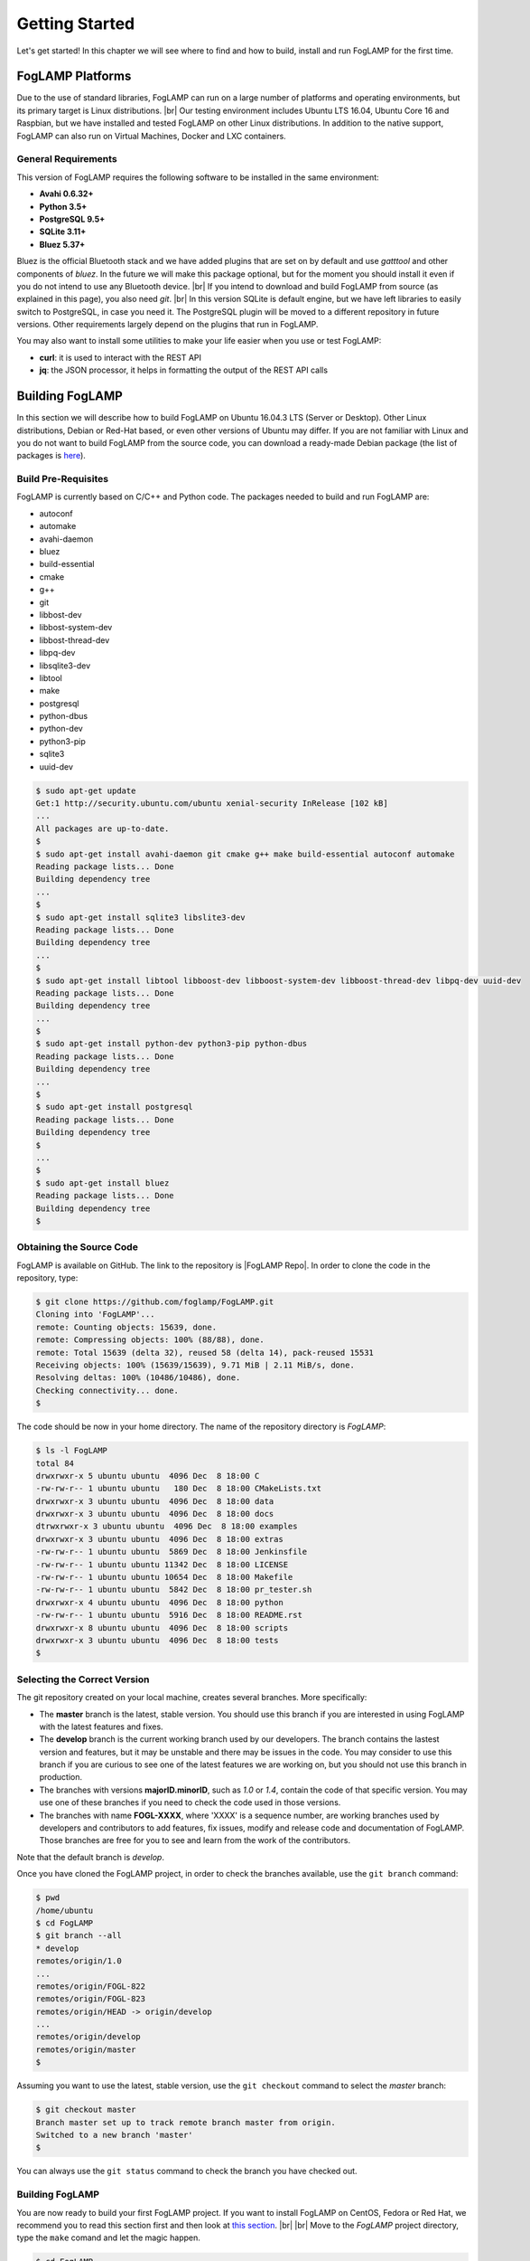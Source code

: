 .. Getting Started describes how to build and install FogLAMP

.. |br| raw:: html

   <br />

.. Images
.. |foglamp_all_round| image:: images/foglamp_all_round_solution.jpg

.. Links
.. _here: #id1
.. _this section: #appendix-building-foglamp-on-centos

.. Links in new tabs
.. |FogLAMP Repo| raw:: html

   <a href="https://github.com/foglamp/FogLAMP" target="_blank">https://github.com/foglamp/FogLAMP</a>

.. |GCC Bug| raw:: html

   <a href="https://gcc.gnu.org/bugzilla/show_bug.cgi?id=66425" target="_blank">here</a>

.. |snappy| raw:: html

   <a href="https://snapcraft.io" target="_blank">Snappy</a>

.. =============================================


***************
Getting Started
***************

Let's get started! In this chapter we will see where to find and how to build, install and run FogLAMP for the first time.


FogLAMP Platforms
=================

Due to the use of standard libraries, FogLAMP can run on a large number of platforms and operating environments, but its primary target is Linux distributions. |br| Our testing environment includes Ubuntu LTS 16.04, Ubuntu Core 16 and Raspbian, but we have installed and tested FogLAMP on other Linux distributions. In addition to the native support, FogLAMP can also run on Virtual Machines, Docker and LXC containers.


General Requirements
--------------------

This version of FogLAMP requires the following software to be installed in the same environment:

- **Avahi 0.6.32+**
- **Python 3.5+**
- **PostgreSQL 9.5+**
- **SQLite 3.11+**
- **Bluez 5.37+**

Bluez is the official Bluetooth stack and we have added plugins that are set on by default and use *gatttool* and other components of *bluez*. In the future we will make this package optional, but for the moment you should install it even if you do not intend to use any Bluetooth device. |br| If you intend to download and build FogLAMP from source (as explained in this page), you also need *git*. |br| In this version SQLite is default engine, but we have left libraries to easily switch to PostgreSQL, in case you need it. The PostgreSQL plugin will be moved to a different repository in future versions. Other requirements largely depend on the plugins that run in FogLAMP.

You may also want to install some utilities to make your life easier when you use or test FogLAMP:

- **curl**: it is used to interact with the REST API
- **jq**: the JSON processor, it helps in formatting the output of the REST API calls


Building FogLAMP
================

In this section we will describe how to build FogLAMP on Ubuntu 16.04.3 LTS (Server or Desktop).  Other Linux distributions, Debian or Red-Hat based, or even other versions of Ubuntu may differ. If you are not familiar with Linux and you do not want to build FogLAMP from the source code, you can download a ready-made Debian package (the list of packages is `here <92_downloads.html>`_).


Build Pre-Requisites
--------------------

FogLAMP is currently based on C/C++ and Python code. The packages needed to build and run FogLAMP are:

- autoconf 
- automake 
- avahi-daemon
- bluez
- build-essential 
- cmake
- g++
- git
- libbost-dev
- libbost-system-dev
- libbost-thread-dev
- libpq-dev
- libsqlite3-dev
- libtool 
- make
- postgresql
- python-dbus
- python-dev
- python3-pip
- sqlite3
- uuid-dev

.. code-block:: console

  $ sudo apt-get update
  Get:1 http://security.ubuntu.com/ubuntu xenial-security InRelease [102 kB]
  ...
  All packages are up-to-date.
  $
  $ sudo apt-get install avahi-daemon git cmake g++ make build-essential autoconf automake
  Reading package lists... Done
  Building dependency tree
  ...
  $
  $ sudo apt-get install sqlite3 libslite3-dev
  Reading package lists... Done
  Building dependency tree
  ...
  $
  $ sudo apt-get install libtool libboost-dev libboost-system-dev libboost-thread-dev libpq-dev uuid-dev
  Reading package lists... Done
  Building dependency tree
  ...
  $
  $ sudo apt-get install python-dev python3-pip python-dbus
  Reading package lists... Done
  Building dependency tree
  ...
  $
  $ sudo apt-get install postgresql
  Reading package lists... Done
  Building dependency tree
  $
  ...
  $
  $ sudo apt-get install bluez
  Reading package lists... Done
  Building dependency tree
  $


Obtaining the Source Code
-------------------------

FogLAMP is available on GitHub. The link to the repository is |FogLAMP Repo|. In order to clone the code in the repository, type:

.. code-block:: console

  $ git clone https://github.com/foglamp/FogLAMP.git
  Cloning into 'FogLAMP'...
  remote: Counting objects: 15639, done.
  remote: Compressing objects: 100% (88/88), done.
  remote: Total 15639 (delta 32), reused 58 (delta 14), pack-reused 15531
  Receiving objects: 100% (15639/15639), 9.71 MiB | 2.11 MiB/s, done.
  Resolving deltas: 100% (10486/10486), done.
  Checking connectivity... done.
  $

The code should be now in your home directory. The name of the repository directory is *FogLAMP*:

.. code-block:: console

  $ ls -l FogLAMP
  total 84
  drwxrwxr-x 5 ubuntu ubuntu  4096 Dec  8 18:00 C
  -rw-rw-r-- 1 ubuntu ubuntu   180 Dec  8 18:00 CMakeLists.txt
  drwxrwxr-x 3 ubuntu ubuntu  4096 Dec  8 18:00 data
  drwxrwxr-x 3 ubuntu ubuntu  4096 Dec  8 18:00 docs
  dtrwxrwxr-x 3 ubuntu ubuntu  4096 Dec  8 18:00 examples
  drwxrwxr-x 3 ubuntu ubuntu  4096 Dec  8 18:00 extras
  -rw-rw-r-- 1 ubuntu ubuntu  5869 Dec  8 18:00 Jenkinsfile
  -rw-rw-r-- 1 ubuntu ubuntu 11342 Dec  8 18:00 LICENSE
  -rw-rw-r-- 1 ubuntu ubuntu 10654 Dec  8 18:00 Makefile
  -rw-rw-r-- 1 ubuntu ubuntu  5842 Dec  8 18:00 pr_tester.sh
  drwxrwxr-x 4 ubuntu ubuntu  4096 Dec  8 18:00 python
  -rw-rw-r-- 1 ubuntu ubuntu  5916 Dec  8 18:00 README.rst
  drwxrwxr-x 8 ubuntu ubuntu  4096 Dec  8 18:00 scripts
  drwxrwxr-x 3 ubuntu ubuntu  4096 Dec  8 18:00 tests
  $


Selecting the Correct Version
-----------------------------

The git repository created on your local machine, creates several branches. More specifically:

- The **master** branch is the latest, stable version. You should use this branch if you are interested in using FogLAMP with the latest features and fixes.
- The **develop** branch is the current working branch used by our developers. The branch contains the lastest version and features, but it may be unstable and there may be issues in the code. You may consider to use this branch if you are curious to see one of the latest features we are working on, but you should not use this branch in production.
- The branches with versions **majorID.minorID**, such as *1.0* or *1.4*, contain the code of that specific version. You may use one of these branches if you need to check the code used in those versions.
- The branches with name **FOGL-XXXX**, where 'XXXX' is a sequence number, are working branches used by developers and contributors to add features, fix issues, modify and release code and documentation of FogLAMP. Those branches are free for you to see and learn from the work of the contributors.
 
Note that the default branch is *develop*.

Once you have cloned the FogLAMP project, in order to check the branches available, use the ``git branch`` command:

.. code-block:: console

  $ pwd
  /home/ubuntu
  $ cd FogLAMP
  $ git branch --all
  * develop
  remotes/origin/1.0
  ...
  remotes/origin/FOGL-822
  remotes/origin/FOGL-823
  remotes/origin/HEAD -> origin/develop
  ...
  remotes/origin/develop
  remotes/origin/master
  $

Assuming you want to use the latest, stable version, use the ``git checkout`` command to select the *master* branch:

.. code-block:: console

  $ git checkout master
  Branch master set up to track remote branch master from origin.
  Switched to a new branch 'master'
  $

You can always use the ``git status`` command to check the branch you have checked out.


Building FogLAMP
----------------

You are now ready to build your first FogLAMP project. If you want to install FogLAMP on CentOS, Fedora or Red Hat, we recommend you to read this section first and then look at `this section`_. |br| |br|
Move to the *FogLAMP* project directory, type the ``make`` comand and let the magic happen.

.. code-block:: console

  $ cd FogLAMP
  $ make
  mkdir -p cmake_build
  cd cmake_build ; cmake /home/ubuntu/FogLAMP/
  -- The C compiler identification is GNU 5.4.0
  -- The CXX compiler identification is GNU 5.4.0
  ...
  Successfully built aiocoap pexpect
  Installing collected packages: aiocoap, cbor2, six, pyparsing, packaging, async-timeout, multidict, yarl, chardet, aiohttp, typing, aiohttp-cors, cchardet, certifi, idna, urllib3, requests, ptyprocess, pexpect
  Successfully installed aiocoap aiohttp aiohttp-cors async-timeout cbor2 cchardet certifi chardet-2.3.0 idna multidict packaging pexpect ptyprocess pyparsing requests-2.9.1 six-1.10.0 typing urllib3-1.13.1 yarl
  $


Depending on the version of Ubuntu or other Linux distribution you are using, you may have found some issues. For example, there is a bug in the GCC compiler that raises a warning under specific circumstances. The output of the build will be something like: 

.. code-block:: console

  /home/ubuntu/FogLAMP/C/services/storage/storage.cpp:97:14: warning: ignoring return value of ‘int dup(int)’, declared with attribute warn_unused_result [-Wunused-result]
    (void)dup(0);     // stdout GCC bug 66425 produces warning
                ^
  /home/ubuntu/FogLAMP/C/services/storage/storage.cpp:98:14: warning: ignoring return value of ‘int dup(int)’, declared with attribute warn_unused_result [-Wunused-result]
    (void)dup(0);     // stderr GCC bug 66425 produces warning
                ^

The bug is documented |GCC Bug|. For our project, you should ignore it.


The other issue is related to the version of pip (more specifically pip3), the Python package manager. If you see this warning in the middle of the build output:

.. code-block:: console

  /usr/lib/python3.5/distutils/dist.py:261: UserWarning: Unknown distribution option: 'python_requires'
    warnings.warn(msg)

...and this output at the end of the build process:

.. code-block:: console

  You are using pip version 8.1.1, however version 9.0.1 is available.
  You should consider upgrading via the 'pip install --upgrade pip' command.

In this case, what you need to do is to upgrade the pip software for Python 3:

.. code-block:: console

  $ sudo pip3 install --upgrade pip
  Collecting pip
    Downloading pip-9.0.1-py2.py3-none-any.whl (1.3MB)
      100% |████████████████████████████████| 1.3MB 1.1MB/s
  Installing collected packages: pip
  Successfully installed pip-9.0.1
  $

At this point, run the ``make`` command again and the Python warning should disappear.


Testing FogLAMP from the Build Environment
------------------------------------------

If you are eager to test FogLAMP straight away, you can do so! All you need to do is to set the *FOGLAMP_ROOT* environment variable and you are good to go. Stay in the FogLAMP project directory, set the environment variable with the path to the FogLAMP directory and start foglamp with the ``foglamp start`` command:

.. code-block:: console

  $ pwd
  /home/ubuntu/FogLAMP
  $ export FOGLAMP_ROOT=/home/ubuntu/FogLAMP
  $ scripts/foglamp start
  FogLAMP started.
  $


You can check the status of FogLAMP with the ``foglamp status`` command. For few seconds you may see service starting, then it will show the status of the FogLAMP services and tasks:

.. code-block:: console

  $ scripts/foglamp status
  FogLAMP starting.
  $
  $ scripts/foglamp status
  FogLAMP v1.2 running.
  FogLAMP uptime:  175 seconds.
  FogLAMP Records: 0 read, 0 sent, 0 purged.
  FogLAMP does not require authentication.
  === FogLAMP services:
  foglamp.services.core
  foglamp.services.south --port=40417 --address=127.0.0.1 --name=HTTP_SOUTH
  foglamp.services.south --port=40417 --address=127.0.0.1 --name=COAP
  === FogLAMP tasks:
  foglamp.tasks.north.sending_process --stream_id 1 --debug_level 1 --port=40417 --address=127.0.0.1 --name=sending process
  foglamp.tasks.north.sending_process --stream_id 2 --debug_level 1 --port=40417 --address=127.0.0.1 --name=statistics to pi
  $

If you are curious to see a proper output from FogLAMP, you can query the Core microservice using the REST API:

.. code-block:: console

  $ curl -s http://localhost:8081/foglamp/ping ; echo
  {"dataPurged": 0, "dataRead": 10, "uptime": 308.42881059646606, "dataSent": 0, "authenticationOptional": true}
  $
  $ curl -s http://localhost:8081/foglamp/statistics ; echo
  [{"key": "BUFFERED", "description": "The number of readings currently in the FogLAMP buffer", "value": 0}, {"key": "DISCARDED", "description": "The number of readings discarded at the input side by FogLAMP, i.e. discarded before being  placed in the buffer. This may be due to some error in the readings themselves.", "value": 0}, {"key": "PURGED", "description": "The number of readings removed from the buffer by the purge process", "value": 0}, {"key": "READINGS", "description": "The number of readings received by FogLAMP since startup", "value": 0}, {"key": "SENT_1", "description": "The number of readings sent to the historian", "value": 0}, {"key": "SENT_2", "description": "The number of statistics data sent to the historian", "value": 0}, {"key": "SENT_3", "description": "The number of readings data sent to the HTTP translator", "value": 0}, {"key": "UNSENT", "description": "The number of readings filtered out in the send process", "value": 0}, {"key": "UNSNPURGED", "description": "The number of readings that were purged from the buffer before being sent", "value": 0}]
  $

Congratulations! You have installed and tested FogLAMP! If you want to go extra mile (and make the output of the REST API more readible, download the *jq* JSON processor and pipe the output of the *curl* command to it:

.. code-block:: console

  $ sudo apt install jq
  ...
  $
  $ curl -s http://localhost:8081/foglamp/statistics | jq
  [
    {
      "key": "BUFFERED",
      "description": "The number of readings currently in the FogLAMP buffer",
      "value": 0
    },
    {
      "key": "DISCARDED",
      "description": "The number of readings discarded at the input side by FogLAMP, i.e. discarded before being  placed in the buffer. This may be due to some error in the readings themselves.",
      "value": 0
    },
    {
      "key": "PURGED",
      "description": "The number of readings removed from the buffer by the purge process",
      "value": 0
    },
    {
      "key": "READINGS",
      "description": "The number of readings received by FogLAMP since startup",
      "value": 0
    },
    {
      "key": "SENT_1",
      "description": "The number of readings sent to the historian",
      "value": 0
    },
    {
      "key": "SENT_2",
      "description": "The number of statistics data sent to the historian",
      "value": 0
    },
    {
      "key": "SENT_3",
      "description": "The number of readings data sent to the HTTP translator",
      "value": 0
    },
    {
      "key": "UNSENT",
      "description": "The number of readings filtered out in the send process",
      "value": 0
    },
    {
      "key": "UNSNPURGED",
      "description": "The number of readings that were purged from the buffer before being sent",
      "value": 0
    }
  ]
  $


Now I Want to Stop FogLAMP!
---------------------------

Easy, you have learnt ``foglamp start`` and ``foglamp status``, simply type ``foglamp stop``:


.. code-block:: console

  $ scripts/foglamp stop
  FogLAMP stopped.
  $

|br| |br| 
As a next step, let's install FogLAMP!


Appendix: Setting the PostgreSQL Database
=========================================

If you intend to use the PostgreSQL database as storage engine, make sure that PostgreSQL is installed and running correctly:

.. code-block:: console

  $ sudo systemctl status postgresql
  ● postgresql.service - PostgreSQL RDBMS
     Loaded: loaded (/lib/systemd/system/postgresql.service; enabled; vendor preset: enabled)
     Active: active (exited) since Fri 2017-12-08 15:56:07 GMT; 15min ago
   Main PID: 14572 (code=exited, status=0/SUCCESS)
     CGroup: /system.slice/postgresql.service

  Dec 08 15:56:07 ubuntu systemd[1]: Starting PostgreSQL RDBMS...
  Dec 08 15:56:07 ubuntu systemd[1]: Started PostgreSQL RDBMS.
  Dec 08 15:56:11 ubuntu systemd[1]: Started PostgreSQL RDBMS.
  $
  $ ps -ef | grep postgres
  postgres 14806     1  0 15:56 ?        00:00:00 /usr/lib/postgresql/9.5/bin/postgres -D /var/lib/postgresql/9.5/main -c config_file=/etc/postgresql/9.5/main/postgresql.conf
  postgres 14808 14806  0 15:56 ?        00:00:00 postgres: checkpointer process
  postgres 14809 14806  0 15:56 ?        00:00:00 postgres: writer process
  postgres 14810 14806  0 15:56 ?        00:00:00 postgres: wal writer process
  postgres 14811 14806  0 15:56 ?        00:00:00 postgres: autovacuum launcher process
  postgres 14812 14806  0 15:56 ?        00:00:00 postgres: stats collector process
  ubuntu   15198  1225  0 17:22 pts/0    00:00:00 grep --color=auto postgres
  $

PostgreSQL 9.5 is the version available for Ubuntu 16.04 when we have published this page. Other versions of PostgreSQL, such as 9.6 or 10.1, work just fine. |br| |br| When you install the Ubuntu package, PostreSQL is set for a *peer authentication*, i.e. the database user must match with the Linux user. Other packages may differ. You may quickly check the authentication mode set in the *pg_hba.conf* file. The file is in the same directory of the *postgresql.conf* file you may see as output from the *ps* command shown above, in our case */etc/postgresql/9.5/main*:

.. code-block:: console

  $ sudo grep '^local' /etc/postgresql/9.5/main/pg_hba.conf
  local   all             postgres                                peer
  local   all             all                                     peer
  $

The installation procedure also creates a Linux *postgres* user. In order to check if everything is set correctly, execute the *psql* utility as sudo user:

.. code-block:: console

  $ sudo -u postgres psql -l
                                    List of databases
     Name    |  Owner   | Encoding |   Collate   |    Ctype    |   Access privileges
  -----------+----------+----------+-------------+-------------+-----------------------
   postgres  | postgres | UTF8     | en_GB.UTF-8 | en_GB.UTF-8 |
   template0 | postgres | UTF8     | en_GB.UTF-8 | en_GB.UTF-8 | =c/postgres          +
             |          |          |             |             | postgres=CTc/postgres
   template1 | postgres | UTF8     | en_GB.UTF-8 | en_GB.UTF-8 | =c/postgres          +
             |          |          |             |             | postgres=CTc/postgres
  (3 rows)
  $

Encoding and collations may differ, depending on the choices made when you installed your operating system. |br| Before you proceed, you must create a PostgreSQL user that matches your Linux user. Supposing that your user is *<foglamp_user>*, type:

.. code-block:: console

  $ sudo -u postgres createuser -d <foglamp_user>
 
The *-d* argument is important because the user will need to create the FogLAMP database.

Finally, you should now be able to see the list of the available databases from your current user:

.. code-block:: console

  $ psql -l
                                    List of databases
     Name    |  Owner   | Encoding |   Collate   |    Ctype    |   Access privileges
  -----------+----------+----------+-------------+-------------+-----------------------
   postgres  | postgres | UTF8     | en_GB.UTF-8 | en_GB.UTF-8 |
   template0 | postgres | UTF8     | en_GB.UTF-8 | en_GB.UTF-8 | =c/postgres          +
             |          |          |             |             | postgres=CTc/postgres
   template1 | postgres | UTF8     | en_GB.UTF-8 | en_GB.UTF-8 | =c/postgres          +
             |          |          |             |             | postgres=CTc/postgres
  (3 rows)
  $

|br|


Appendix: Building FogLAMP on CentOS
====================================

In this section we present how to prepare a CentOS machine to build and install FogLAMP. A similar approach can be adopted to build the platform on RedHat and Fedora distributions. Here we refer to CentOS version 17.4.1708, requirements for other versions or distributions might differ.


Pre-Requisites
--------------

Pre-requisites on CentOS are similar to the ones on other distributions, but the name of the packages may differ from Debian-based distros. Starting from a minimal installation, this is the list of packages you need to add:

- libtool
- bluez
- git
- cmake
- bost-devel
- libuuid-devel
- gmp-devel
- mpfr-devel
- libmpc-devel
- sqlite3
- bzip2
- jq

This is the complete list of the commands to execute and the installed packages in CentoOS 17.4.1708. 

.. code-block:: console

  sudo yum install libtool
  sudo yum install bluez
  sudo yum install git
  sudo yum install cmake
  sudo yum install boost-devel
  sudo yum install libuuid-devel
  sudo yum install gmp-devel
  sudo yum install mpfr-devel
  sudo yum install libmpc-devel
  sudo yum install bzip2
  sudo yum install jq
  sudo yum install libsqlite3x-devel


Building and Installing C++ 5.4
-------------------------------

FogLAMP, requires C++ 5.4, CentOS 7 provides version 4.8. These are the commands to build and install the new GCC environnment:

.. code-block:: console

  sudo yum install gcc-c++
  curl https://ftp.gnu.org/gnu/gcc/gcc-5.4.0/gcc-5.4.0.tar.bz2 -O
  bzip2 -dk gcc-5.4.0.tar.bz
  tar xvf gcc-5.4.0.tar
  mkdir gcc-5.4.0-build
  cd gcc-5.4.0-build
  ../gcc-5.4.0/configure --enable-languages=c,c++ --disable-multilib
  make -j$(nproc)
  sudo make install

At the end of the procedure, the system will have two versions of GCC installed: 

- GCC 4.8, installed in /usr/bin and /usr/lib64
- GCC 5.4, installed in /usr/local/bin and /usr/local/lib64

In order to use the latest version for FogLAMP, add the following lines at the end of your ``$HOME/.bash_profile`` script:

.. code-block:: console

  export CC=/usr/local/bin/gcc
  export CXX=/usr/local/bin/g++
  export LD_LIBRARY_PATH=/usr/local/lib64


Installing PostgreSQL 9.6
-------------------------

CentOS provides PostgreSQL 9.2. FogLAMP has been tested with PostgreSQL 9.5, 9.6 and 10.X. The commands to install the new version of PostgreSQL are:

.. code-block:: console

  sudo yum install https://download.postgresql.org/pub/repos/yum/9.6/redhat/rhel-7-x86_64/pgdg-centos96-9.6-3.noarch.rpm
  sudo yum install postgresql96
  sudo yum install postgresql96-server
  sudo yum install postgresql96-devel
  sudo /usr/pgsql-9.6/bin/postgresql96-setup initdb
  sudo systemctl enable postgresql-9.6
  sudo systemctl start postgresql-9.6

At this point, Postgres has been configured to start at boot and it should be up and running. You can always check the status of the database server with ``systemctl status postgresql-9.6``:

.. code-block:: console

  $ sudo systemctl status postgresql-9.6
  [sudo] password for foglamp:
  ● postgresql-9.6.service - PostgreSQL 9.6 database server
     Loaded: loaded (/usr/lib/systemd/system/postgresql-9.6.service; enabled; vendor preset: disabled)
     Active: active (running) since Sat 2018-03-17 06:22:52 GMT; 8min ago
       Docs: https://www.postgresql.org/docs/9.6/static/
    Process: 1036 ExecStartPre=/usr/pgsql-9.6/bin/postgresql96-check-db-dir ${PGDATA} (code=exited, status=0/SUCCESS)
   Main PID: 1049 (postmaster)
     CGroup: /system.slice/postgresql-9.6.service
             ├─1049 /usr/pgsql-9.6/bin/postmaster -D /var/lib/pgsql/9.6/data/
             ├─1077 postgres: logger process
             ├─1087 postgres: checkpointer process
             ├─1088 postgres: writer process
             ├─1089 postgres: wal writer process
             ├─1090 postgres: autovacuum launcher process
             └─1091 postgres: stats collector process

  Mar 17 06:22:52 vbox-centos-test systemd[1]: Starting PostgreSQL 9.6 database server...
  Mar 17 06:22:52 vbox-centos-test postmaster[1049]: < 2018-03-17 06:22:52.910 GMT > LOG:  redirecting log output to logging collector process
  Mar 17 06:22:52 vbox-centos-test postmaster[1049]: < 2018-03-17 06:22:52.910 GMT > HINT:  Future log output will appear in directory "pg_log".
  Mar 17 06:22:52 vbox-centos-test systemd[1]: Started PostgreSQL 9.6 database server.
  $

Next, add the FogLAMP user to PostgreSQL with the command ``sudo -u postgres createuser -d <user>``, where *<user>* is your FogLAMP user.

Finally, add ``/usr/pgsql-9.6/bin`` to your PATH environment variable in ``$HOME/.bash_profile``. the new PATH setting in the file should look something like this:

.. code-block:: console

  PATH=$PATH:$HOME/.local/bin:$HOME/bin:/usr/pgsql-9.6/bin


Installing Python 3.5
---------------------

FogLAMP requires Python 3.5, CentOS provides Python 2.7. The commands to install the new version are:

.. code-block:: console

  sudo yum install yum-utils
  sudo yum groupinstall development
  sudo yum install https://centos7.iuscommunity.org/ius-release.rpm
  sudo yum install python35u
  sudo yum -y install python35u-pip
  sudo yum install python35u-devel

In order to use the new version, you need to create two symbolic links in the ``/usr/bin`` directory:

.. code-block:: console

  cd /usr/bin
  sudo ln -s python3.5 python3
  sudo ln -s pip3.5 pip3


Installing SQLite3 
------------------

FogLAMP requires SQLite version 3.11 or later, CentOS provides an old version of SQLite. We must download SQLite, compile it and install it. The steps are:

- Download the source code of SQLite with *wget*. If you do not have *wget* installed, install it with ``sudo yum install wget``: |br| ``wget http://www.sqlite.org/2018/sqlite-autoconf-3230100.tar.gz``
- Extract the SQLite tarball: |br| ``tar xzvf sqlite-autoconf-3230100.tar.gz``
- Move into the SQLite directory and execute the *configure-make-make install* commands: |br| ``cd sqlite-autoconf-3230100`` |br| ``./configure`` |br| ``make`` |br| ``sudo make install``


Changing to the PostgreSQL Engine
---------------------------------

The CentOS version of FogLAMP is optimized to work with PostgreSQL as storage engine. In order to achieve that, change the file *configuration.cpp* in the *C/services/storage* directory: line #20, word *sqlite* must be replaced with *postgres*:

``" { \"plugin\" : { \"value\" : \"postgres\", \"description\" : \"The stora    ge plugin to load\"},"``


Building FogLAMP
----------------

We are finally ready to install FogLAMP, but we need to apply some little changes to the code and the make files. These changes will be removed in the future, but for the moment they are necessary to complete the procedure.

First, clone the Github repository with the usual command: |br| ``git clone https://github.com/foglamp/FogLAMP.git`` |br| The project should have been added to your machine under the *FogLAMP* directory. 

We need to apply these changes to *C/plugins/storage/postgres/CMakeLists.txt*:

- Replace |br| ``include_directories(../../../thirdparty/rapidjson/include /usr/include/postgresql)`` |br| with: |br| ``include_directories(../../../thirdparty/rapidjson/include /usr/pgsql-9.6/include)`` |br| ``link_directories(/usr/pgsql-9.6/lib)`` |br|
- Replace the content of *python/foglamp/services/common/service_announcer.py* with this code:

.. code-block:: python

  # -*- coding: utf-8 -*-
  # FOGLAMP_BEGIN
  # See: http://foglamp.readthedocs.io/
  # FOGLAMP_END
  """Common FoglampMicroservice Class"""

  import foglamp.services.common.avahi as avahi
  from foglamp.common import logger

  _LOGGER = logger.setup(__name__)

  class ServiceAnnouncer:
      _service_name = None
      """ The name of the service to advertise """

      _group = None
      """ The Avahi group """

      def __init__(self, name, service, port, txt):


Building FogLAMP
----------------

We are finally ready to install FogLAMP, but we need to apply some little changes to the code and the make files. These changes will be removed in the future, but for the moment they are necessary to complete the procedure.

First, clone the Github repository with the usual command: |br| ``git clone https://github.com/foglamp/FogLAMP.git`` |br| The project should have been added to your machine under the *FogLAMP* directory. 

We need to apply these changes to *C/plugins/storage/postgres/CMakeLists.txt*:

- Replace |br| ``include_directories(../../../thirdparty/rapidjson/include /usr/include/postgresql)`` |br| with: |br| ``include_directories(../../../thirdparty/rapidjson/include /usr/pgsql-9.6/include)`` |br| ``link_directories(/usr/pgsql-9.6/lib)`` |br|
- Replace the content of *python/foglamp/services/common/service_announcer.py* with this code:

.. code-block:: python

  # -*- coding: utf-8 -*-
  # FOGLAMP_BEGIN
  # See: http://foglamp.readthedocs.io/
  # FOGLAMP_END
  """Common FoglampMicroservice Class"""

  import foglamp.services.common.avahi as avahi
  from foglamp.common import logger

  _LOGGER = logger.setup(__name__)

  class ServiceAnnouncer:
      _service_name = None
      """ The name of the service to advertise """

      _group = None
      """ The Avahi group """

      def __init__(self, name, service, port, txt):

        self._service_name = name
        _LOGGER.error("Avahi not available, continuing without service discovery available")

      @property
      def get_service_name(self):
          return self._service_name

      def unregister(self):
          if self._group is not None:
              self._group.Reset()
              self._group = None

Finally, in *python/foglamp/services/common/avahi.py*, comment these lines:

.. code-block:: python

  # import dbus

  <<< In the function string_to_byte_array(s) comment: >>>
  #    for c in s:
  #        r.append(dbus.Byte(ord(c)))


You are now ready to execute the ``make`` command, as described `here`_.
 

Further Notes
-------------

Here are some extra notes for the CentOS users.

**Commented code** |br| The code commented in the previous paragraph is experimental and used for auto-discovery. It has been used for tests with South Microservices running on smart sensors, separated from the Core and Storage Microservices. This means that auto-discovery, i.e. the ability for a South Microservice to automatically identify the other services of FogLAMP distributed over the network, is currently not available on CentOS.


**foglamp start** |br| When FogLAMP starts on CentOS, it returns this message:

.. code-block:: console

  Starting FogLAMP v1.2.FogLAMP cannot start.
  Check /home/foglamp/FogLAMP/data/core.err for more information.

Check the *core.err* file, but if it is empty and *foglamp status* shows FogLAMP running, it means that the services are up and running.

.. code-block:: console

  $ foglamp start
  Starting FogLAMP v1.2.FogLAMP cannot start.
  Check /home/foglamp/FogLAMP/data/core.err for more information.
  $
  $ foglamp status
  FogLAMP v1.2 running.
  FogLAMP uptime:  6 seconds.
  FogLAMP Records: 0 read, 0 sent, 0 purged.
  FogLAMP does not require authentication.
  === FogLAMP services:
  foglamp.services.core
  foglamp.services.south --port=38994 --address=127.0.0.1 --name=COAP
  foglamp.services.south --port=38994 --address=127.0.0.1 --name=HTTP_SOUTH
  === FogLAMP tasks:
  $
  $ cat data/core.err
  $
  $ ps -ef | grep foglamp
  ...
  foglamp   6174     1  1 08:03 pts/0    00:00:00 python3 -m foglamp.services.core
  foglamp   6179     1  0 08:03 ?        00:00:00 /home/foglamp/FogLAMP/services/storage --address=0.0.0.0 --port=34037
  foglamp   6197  6174  0 08:03 pts/0    00:00:00 /bin/sh services/south --port=34037 --address=127.0.0.1 --name=COAP
  foglamp   6198  6197  0 08:03 pts/0    00:00:00 python3 -m foglamp.services.south --port=34037 --address=127.0.0.1 --name=COAP
  foglamp   6199  6174  0 08:03 pts/0    00:00:00 /bin/sh services/south --port=34037 --address=127.0.0.1 --name=HTTP_SOUTH
  foglamp   6200  6199  0 08:03 pts/0    00:00:00 python3 -m foglamp.services.south --port=34037 --address=127.0.0.1 --name=HTTP_SOUTH
  foglamp   6212  6174  0 08:04 pts/0    00:00:00 /bin/sh tasks/statistics --port=34037 --address=127.0.0.1 --name=stats collector
  foglamp   6213  6212  0 08:04 pts/0    00:00:00 python3 -m foglamp.tasks.statistics --port=34037 --address=127.0.0.1 --name=stats collector
  ...
  $

**foglamp stop** |br| In CentOS, the command stops all the microservices with the exception of Core (with a ``ps -ef`` command you can easily check the process still running). You should execute a *stop* and a *kill* command to complete the shutdown on CentOS:

.. code-block:: console

  $ foglamp status
  FogLAMP v1.2 running.
  FogLAMP uptime:  6 seconds.
  FogLAMP Records: 0 read, 0 sent, 0 purged.
  FogLAMP does not require authentication.
  === FogLAMP services:
  foglamp.services.core
  foglamp.services.south --port=38994 --address=127.0.0.1 --name=COAP
  foglamp.services.south --port=38994 --address=127.0.0.1 --name=HTTP_SOUTH
  === FogLAMP tasks:
  $ foglamp stop
  Stopping FogLAMP.............
  FogLAMP stopped.
  $
  $ ps -ef | grep foglamp
  ...
  foglamp   5782     1  5 07:56 pts/0    00:00:11 python3 -m foglamp.services.core
  ...
  $
  $ foglamp kill
  FogLAMP killed.
  $ ps -ef | grep foglamp
  ...
  $


